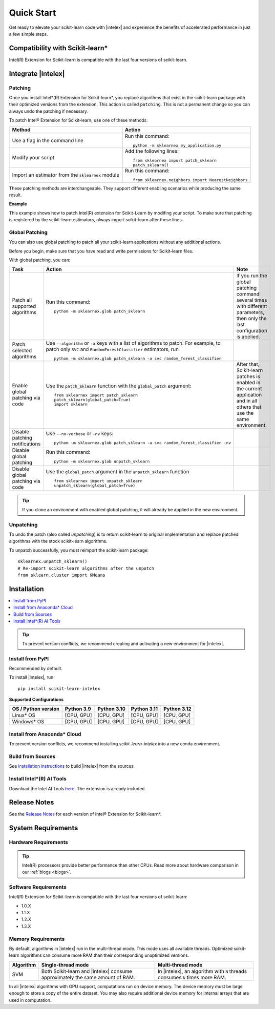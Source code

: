 .. ******************************************************************************
.. * Copyright 2021 Intel Corporation
.. *
.. * Licensed under the Apache License, Version 2.0 (the "License");
.. * you may not use this file except in compliance with the License.
.. * You may obtain a copy of the License at
.. *
.. *     http://www.apache.org/licenses/LICENSE-2.0
.. *
.. * Unless required by applicable law or agreed to in writing, software
.. * distributed under the License is distributed on an "AS IS" BASIS,
.. * WITHOUT WARRANTIES OR CONDITIONS OF ANY KIND, either express or implied.
.. * See the License for the specific language governing permissions and
.. * limitations under the License.
.. *******************************************************************************/

.. |intelex_repo| replace:: |intelex| repository
.. _intelex_repo: https://github.com/intel/scikit-learn-intelex

####################
Quick Start
####################

Get ready to elevate your scikit-learn code with |intelex| and experience the benefits of accelerated performance in just a few simple steps. 

Compatibility with Scikit-learn*
---------------------------------

Intel(R) Extension for Scikit-learn is compatible with the last four versions of scikit-learn.

Integrate |intelex|
--------------------

Patching 
**********************

Once you install Intel*(R) Extension for Scikit-learn*, you replace algorithms that exist in the scikit-learn package with their optimized versions from the extension. 
This action is called ``patching``. This is not a permanent change so you can always undo the patching if necessary.

To patch Intel® Extension for Scikit-learn, use one of these methods: 

.. list-table:: 
   :header-rows: 1
   :align: left

   * - Method
     - Action
   * - Use a flag in the command line
     - Run this command:

       :: 
         
          python -m sklearnex my_application.py
   * - Modify your script 
     - Add the following lines:

       ::
 
          from sklearnex import patch_sklearn
          patch_sklearn()   
   * - Import an estimator from the ``sklearnex`` module
     - Run this command:

       ::

          from sklearnex.neighbors import NearestNeighbors



These patching methods are interchangeable.
They support different enabling scenarios while producing the same result.

   
**Example**

This example shows how to patch Intel(R) extension for Scikit-Learn by modifing your script. To make sure that patching is registered by the scikit-learn estimators, always import scikit-learn after these lines.
  
.. code-block:: python
  :caption: Example: Drop-In Patching
   
    import numpy as np
    from sklearnex import patch_sklearn
    patch_sklearn()

    # You need to re-import scikit-learn algorithms after the patch
    from sklearn.cluster import KMeans
  
    # The use of the original Scikit-learn is not changed
    X = np.array([[1,  2], [1,  4], [1,  0],
                [10, 2], [10, 4], [10, 0]])
    kmeans = KMeans(n_clusters=2, random_state=0).fit(X)
    print(f"kmeans.labels_ = {kmeans.labels_}")


Global Patching
**********************

You can also use global patching to patch all your scikit-learn applications without any additional actions.

Before you begin, make sure that you have read and write permissions for Scikit-learn files. 

With global patching, you can:

.. list-table:: 
   :header-rows: 1
   :align: left

   * - Task
     - Action
     - Note
   * - Patch all supported algorithms
     - Run this command:

       :: 
         
          python -m sklearnex.glob patch_sklearn
     
     - If you run the global patching command several times with different parameters, then only the last configuration is applied.
   * - Patch selected algorithms
     - Use ``--algorithm`` or ``-a`` keys with a list of algorithms to patch. For example, to patch only ``SVC`` and ``RandomForestClassifier`` estimators, run

       ::
 
           python -m sklearnex.glob patch_sklearn -a svc random_forest_classifier
  
     -   
   * - Enable global patching via code
     - Use the ``patch_sklearn`` function with the ``global_patch`` argument:

       ::

          from sklearnex import patch_sklearn
          patch_sklearn(global_patch=True)
          import sklearn
      
     - After that, Scikit-learn patches is enabled in the current application and in all others that use the same environment.
   * - Disable patching notifications
     - Use ``--no-verbose`` or ``-nv`` keys:

       ::

          python -m sklearnex.glob patch_sklearn -a svc random_forest_classifier -nv
     -  
   * - Disable global patching
     - Run this command:

       ::

          python -m sklearnex.glob unpatch_sklearn
     -
   * - Disable global patching via code
     - Use the ``global_patch`` argument in the ``unpatch_sklearn`` function

       ::

          from sklearnex import unpatch_sklearn
          unpatch_sklearn(global_patch=True)
     -
    
.. tip:: If you clone an environment with enabled global patching, it will already be applied in the new environment.

Unpatching
**********************

To undo the patch (also called `unpatching`) is to return scikit-learn to original implementation and
replace patched algorithms with the stock scikit-learn algorithms.

To unpatch successfully, you must reimport the scikit-learn package::

  sklearnex.unpatch_sklearn()
  # Re-import scikit-learn algorithms after the unpatch
  from sklearn.cluster import KMeans  


Installation 
--------------------

.. contents:: :local:

.. tip:: To prevent version conflicts, we recommend creating and activating a new environment for |intelex|. 

Install from PyPI 
**********************

Recommended by default. 

To install |intelex|, run:

::

  pip install scikit-learn-intelex

**Supported Configurations**

.. list-table::
   :header-rows: 1
   :align: left

   * - OS / Python version
     - Python 3.9
     - Python 3.10
     - Python 3.11
     - Python 3.12
   * - Linux* OS
     - [CPU, GPU]
     - [CPU, GPU]
     - [CPU, GPU]
     - [CPU, GPU]
   * - Windows* OS
     - [CPU, GPU]
     - [CPU, GPU]
     - [CPU, GPU]
     - [CPU, GPU]



Install from Anaconda* Cloud
********************************************

To prevent version conflicts, we recommend installing `scikit-learn-intelex` into a new conda environment.

.. tabs::

   .. tab:: Conda-Forge channel

      Recommended by default. 
      
      To install, run::

        conda install scikit-learn-intelex -c conda-forge
      
      .. list-table:: **Supported Configurations**
         :header-rows: 1
         :align: left

         * - OS / Python version
           - Python 3.9
           - Python 3.10
           - Python 3.11
           - Python 3.12
         * - Linux* OS
           - [CPU]
           - [CPU]
           - [CPU]
           - [CPU]
         * - Windows* OS
           - [CPU]
           - [CPU]
           - [CPU]
           - [CPU]


   .. tab:: Intel channel

      Recommended for the Intel® Distribution for Python users. 

      To install, run::

        conda install scikit-learn-intelex -c https://software.repos.intel.com/python/conda/
      
      .. list-table:: **Supported Configurations**
         :header-rows: 1
         :align: left

         * - OS / Python version
           - Python 3.9
           - Python 3.10
           - Python 3.11
           - Python 3.12
         * - Linux* OS
           - [CPU, GPU]
           - [CPU, GPU]
           - [CPU, GPU]
           - [CPU, GPU]
         * - Windows* OS
           - [CPU, GPU]
           - [CPU, GPU]
           - [CPU, GPU]
           - [CPU, GPU]
 


   .. tab:: Main channel

      To install, run::

        conda install scikit-learn-intelex
      
      .. list-table:: **Supported Configurations**
         :header-rows: 1
         :align: left

         * - OS / Python version
           - Python 3.9
           - Python 3.10
           - Python 3.11
           - Python 3.12
         * - Linux* OS
           - [CPU]
           - [CPU]
           - [CPU]
           - [CPU]
         * - Windows* OS
           - [CPU]
           - [CPU]
           - [CPU]
           - [CPU]



Build from Sources
**********************

See `Installation instructions <https://github.com/intel/scikit-learn-intelex/blob/main/INSTALL.md>`_ to build |intelex| from the sources.

Install Intel*(R) AI Tools
****************************

Download the Intel AI Tools `here <https://www.intel.com/content/www/us/en/developer/tools/oneapi/ai-tools-selector.html>`_. The extension is already included.

Release Notes
-------------------

See the `Release Notes <https://github.com/intel/scikit-learn-intelex/releases>`_ for each version of Intel® Extension for Scikit-learn*.  

System Requirements 
--------------------

Hardware Requirements
**********************

.. tabs::

   .. tab:: CPU

      All processors with ``x86`` architecture with at least one of the following instruction sets:

        - SSE2
        - SSE4.2
        - AVX2
        - AVX512
       
      .. note:: ARM* architecture is not supported.

   .. tab:: GPU

      - All Intel® integrated and discrete GPUs
      - Intel® GPU drivers


.. tip:: Intel(R) processors provide better performance than other CPUs. Read more about hardware comparison in our :ref:`blogs <blogs>`.


Software Requirements
**********************

.. tabs::

   .. tab:: CPU

      - Linux* OS: Ubuntu* 18.04 or newer
      - Windows* OS 10 or newer
      - Windows* Server 2019 or newer

   .. tab:: GPU

      - Linux* OS: Ubuntu* 18.04 or newer
      - Windows* OS 10 or newer
      - Windows* Server 2019 or newer
      
      .. important::
         
         If you use accelerators, refer to `oneAPI DPC++/C++ Compiler System Requirements <https://www.intel.com/content/www/us/en/developer/articles/system-requirements/intel-oneapi-dpcpp-system-requirements.html>`_.

Intel(R) Extension for Scikit-learn is compatible with the last four versions of scikit-learn:

* 1.0.X
* 1.1.X
* 1.2.X 
* 1.3.X

Memory Requirements
**********************
By default, algorithms in |intelex| run in the multi-thread mode. This mode uses all available threads. 
Optimized scikit-learn algorithms can consume more RAM than their corresponding unoptimized versions.

.. list-table::
   :header-rows: 1
   :align: left

   * - Algorithm
     - Single-thread mode
     - Multi-thread mode
   * - SVM
     - Both Scikit-learn and |intelex| consume approximately the same amount of RAM.
     - In |intelex|, an algorithm with ``N`` threads consumes ``N`` times more RAM.

In all |intelex| algorithms with GPU support, computations run on device memory. 
The device memory must be large enough to store a copy of the entire dataset.
You may also require additional device memory for internal arrays that are used in computation.


.. seealso::

   :ref:`Samples<samples>`
